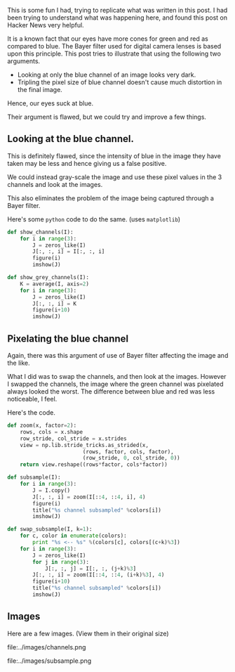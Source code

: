 #+BEGIN_COMMENT
.. title: Do our eyes suck at blue?
.. date: 2010-11-13 13:26:00
.. tags: fun, hack, image_processing, python
.. slug: do-our-eyes-suck-at-blue
#+END_COMMENT



:CLOCK:
:END:

This is some fun I had, trying to replicate what was written in
this post. I had been trying to understand what was happening
here, and found this post on Hacker News very helpful.

It is a known fact that our eyes have more cones for green and
red as compared to blue.  The Bayer filter used for digital camera
lenses is based upon this principle.  This post tries to
illustrate that using the following two arguments.
- Looking at only the blue channel of an image looks very dark.
- Tripling the pixel size of blue channel doesn't cause much
  distortion in the final image.
Hence, our eyes suck at blue.

Their argument is flawed, but we could try and improve a few
things.

** Looking at the blue channel.
  This is definitely flawed, since the intensity of blue in the
  image they have taken may be less and hence giving us a false
  positive.

  We could instead gray-scale the image and use these pixel values
  in the 3 channels and look at the images.

  This also eliminates the problem of the image being captured
  through a Bayer filter.

  Here's some ~python~ code to do the same. (uses ~matplotlib~)
  #+begin_src python
    def show_channels(I):
        for i in range(3):
            J = zeros_like(I)
            J[:, :, i] = I[:, :, i]
            figure(i)
            imshow(J)

    def show_grey_channels(I):
        K = average(I, axis=2)
        for i in range(3):
            J = zeros_like(I)
            J[:, :, i] = K
            figure(i+10)
            imshow(J)
  #+end_src

** Pixelating the blue channel

  Again, there was this argument of use of Bayer filter affecting
  the image and the like.

  What I did was to swap the channels, and then look at the
  images. However I swapped the channels, the image where the
  green channel was pixelated always looked the worst.  The
  difference between blue and red was less noticeable, I feel.

  Here's the code.

  #+begin_src python
    def zoom(x, factor=2):
        rows, cols = x.shape
        row_stride, col_stride = x.strides
        view = np.lib.stride_tricks.as_strided(x,
                            (rows, factor, cols, factor),
                            (row_stride, 0, col_stride, 0))
        return view.reshape((rows*factor, cols*factor))

    def subsample(I):
        for i in range(3):
            J = I.copy()
            J[:, :, i] = zoom(I[::4, ::4, i], 4)
            figure(i)
            title("%s channel subsampled" %colors[i])
            imshow(J)

    def swap_subsample(I, k=1):
        for c, color in enumerate(colors):
            print "%s <-- %s" %(colors[c], colors[(c+k)%3])
        for i in range(3):
            J = zeros_like(I)
            for j in range(3):
                J[:, :, j] = I[:, :, (j+k)%3]
            J[:, :, i] = zoom(I[::4, ::4, (i+k)%3], 4)
            figure(i+10)
            title("%s channel subsampled" %colors[i])
            imshow(J)
  #+end_src

** Images

  Here are a few images.  (View them in their original size)

  #+ATTR_HTML: alt="channels image" title="R G B Channels" align="center" width="400"
  file:../images/channels.png

  #+ATTR_HTML: alt="sub-sampled image" title="Sub-sampled Channels" align="center" width="400"
  file:../images/subsample.png
